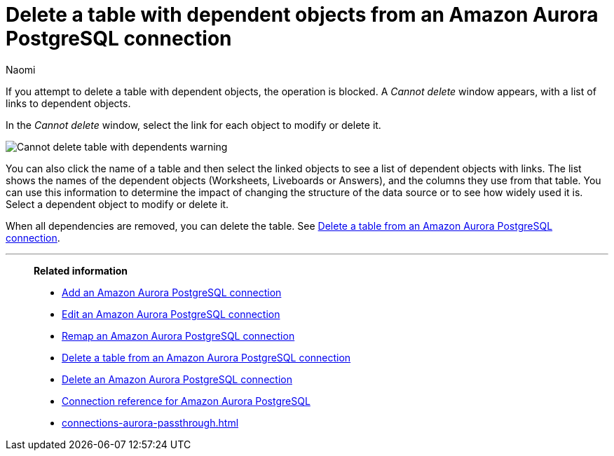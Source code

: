 = Delete a table with dependent objects from an {connection} connection
:last_updated: 4/19/2023
:author: Naomi
:linkattrs:
:page-layout: default-cloud
:page-aliases:
:experimental:
:connection: Amazon Aurora PostgreSQL
:description: To delete a table with dependencies from an Amazon Aurora PostgreSQL connection, first delete the dependent objects.



If you attempt to delete a table with dependent objects, the operation is blocked.
A _Cannot delete_ window appears, with a list of links to dependent objects.

In the _Cannot delete_ window, select the link for each object to modify or delete it.

image::embrace-delete-table-depend.png[Cannot delete table with dependents warning]

You can also click the name of a table and then select the linked objects to see a list of dependent objects with links.
The list shows the names of the dependent objects (Worksheets, Liveboards or Answers), and the columns they use from that table.
You can use this information to determine the impact of changing the structure of the data source or to see how widely used it is.
Select a dependent object to modify or delete it.

When all dependencies are removed, you can delete the table.
See xref:connections-aurora-delete-table.adoc[Delete a table from an {connection} connection].

'''
> **Related information**
>
> * xref:connections-aurora-add.adoc[Add an {connection} connection]
> * xref:connections-aurora-edit.adoc[Edit an {connection} connection]
> * xref:connections-aurora-remap.adoc[Remap an {connection} connection]
> * xref:connections-aurora-delete-table.adoc[Delete a table from an {connection} connection]
> * xref:connections-aurora-delete.adoc[Delete an {connection} connection]
> * xref:connections-aurora-reference.adoc[Connection reference for {connection}]
> * xref:connections-aurora-passthrough.adoc[]